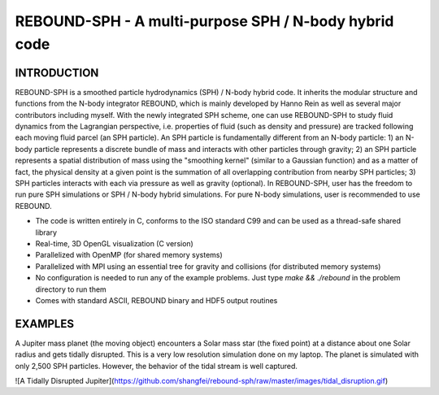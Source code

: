 REBOUND-SPH - A multi-purpose SPH / N-body hybrid code
==================================================

INTRODUCTION
--------

REBOUND-SPH is a smoothed particle hydrodynamics (SPH) / N-body hybrid code. It inherits the modular structure and functions from the N-body integrator REBOUND, which is mainly developed by Hanno Rein as well as several major contributors including myself. With the newly integrated SPH scheme, one can use REBOUND-SPH to study fluid dynamics from the Lagrangian perspective, i.e. properties of fluid (such as density and pressure) are tracked following each moving fluid parcel (an SPH particle). An SPH particle is fundamentally different from an N-body particle: 1) an N-body particle represents a discrete bundle of mass and interacts with other particles through gravity; 2) an SPH particle represents a spatial distribution of mass using the "smoothing kernel" (similar to a Gaussian function) and as a matter of fact, the physical density at a given point is the summation of all overlapping contribution from nearby SPH particles; 3) SPH particles interacts with each via pressure as well as gravity (optional). In REBOUND-SPH, user has the freedom to run pure SPH simulations or SPH / N-body hybrid simulations. For pure N-body simulations, user is recommended to use REBOUND.

* The code is written entirely in C, conforms to the ISO standard C99 and can be used as a thread-safe shared library
* Real-time, 3D OpenGL visualization (C version)
* Parallelized with OpenMP (for shared memory systems)
* Parallelized with MPI using an essential tree for gravity and collisions (for distributed memory systems)
* No configuration is needed to run any of the example problems. Just type `make && ./rebound` in the problem directory to run them
* Comes with standard ASCII, REBOUND binary and HDF5 output routines 

EXAMPLES
--------

A Jupiter mass planet (the moving object) encounters a Solar mass star (the fixed point) at a distance about one Solar radius and gets tidally disrupted. This is a very low resolution simulation done on my laptop. The planet is simulated with only 2,500 SPH particles. However, the behavior of the tidal stream is well captured. 

![A Tidally Disrupted Jupiter](https://github.com/shangfei/rebound-sph/raw/master/images/tidal_disruption.gif)